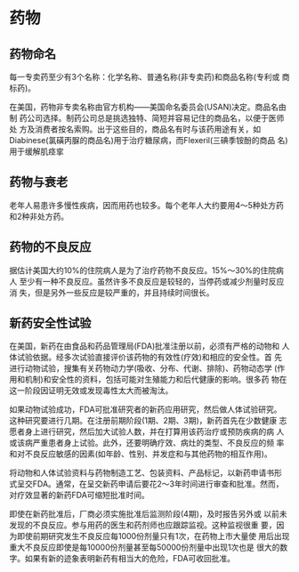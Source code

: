 #+OPTIONS: num:nil H:2 toc:t \n:nil @:t ::t |:t ^:t -:t f:t *:t TeX:t LaTeX:nil skip:nil d:t tags:not-in-toc
#+TITLE: 


* 药物

** 药物命名
每一专卖药至少有3个名称：化学名称、普通名称(非专卖药)和商品名称(专利或
商标药)。

在美国，药物非专卖名称由官方机构——美国命名委员会(USAN)决定。商品名由制
药公司选择。制药公司总是挑选独特、简短并容易记住的商品名，以便于医师处
方及消费者按名索购。出于这些目的，商品名有时与该药用途有关，如
Diabinese(氯磺丙脲的商品名)用于治疗糖尿病，而Flexeril(三碘季铵酚的商品
名)用于缓解肌痉挛

** 药物与衰老
老年人易患许多慢性疾病，因而用药也较多。每个老年人大约要用4～5种处方药
和2种非处方药。

** 药物的不良反应
据估计美国大约10%的住院病人是为了治疗药物不良反应。15%～30%的住院病人
至少有一种不良反应。虽然许多不良反应是较轻的，当停药或减少剂量时反应消
失，但是另外一些反应是较严重的，并且持续时间很长。

** 新药安全性试验
在美国，新药在由食品和药品管理局(FDA)批准注册以前，必须有严格的动物和
人体试验依据。经多次试验直接评价该药物的有效性(疗效)和相应的安全性。首
先进行动物试验，搜集有关药物动力学(吸收、分布、代谢、排除)、药物动态学
(作用和机制)和安全性的资料，包括可能对生殖能力和后代健康的影响。很多药
物在这一阶段因证明无效或发现毒性太大而被淘汰。

如果动物试验成功，FDA可批准研究者的新药应用研究，然后做人体试验研究。
这种研究要进行几期。在注册前期阶段(1期、2期、3期)，新药首先在少数健康
志愿者身上进行研究，然后加大试验人数，并在打算用该药治疗或预防疾病的病
人或该病严重患者身上试验。此外，还要明确疗效、病灶的类型、不良反应的频
率和对不良反应敏感的因素(如年龄、性别、并发症和与其他药物的相互作用)。

将动物和人体试验资料与药物制造工艺、包装资料、产品标记，以新药申请书形
式呈交FDA。通常，在呈交新药申请后要花2～3年时间进行审查和批准。然而，
对疗效显著的新药FDA可缩短批准时间。

即使在新药批准后，厂商必须实施批准后监测阶段(4期)，及时报告另外或
以前未发现的不良反应。参与用药的医生和药剂师也应跟踪监视。这种监视很重
要，因为即使前期研究发生不良反应每1000份剂量只有1次，在药物上市大量使
用后出现重大不良反应即使是每10000份剂量甚至每50000份剂量中出现1次也是
很大的数字。如果有新的迹象表明新药有相当大的危险，FDA可收回批准。



